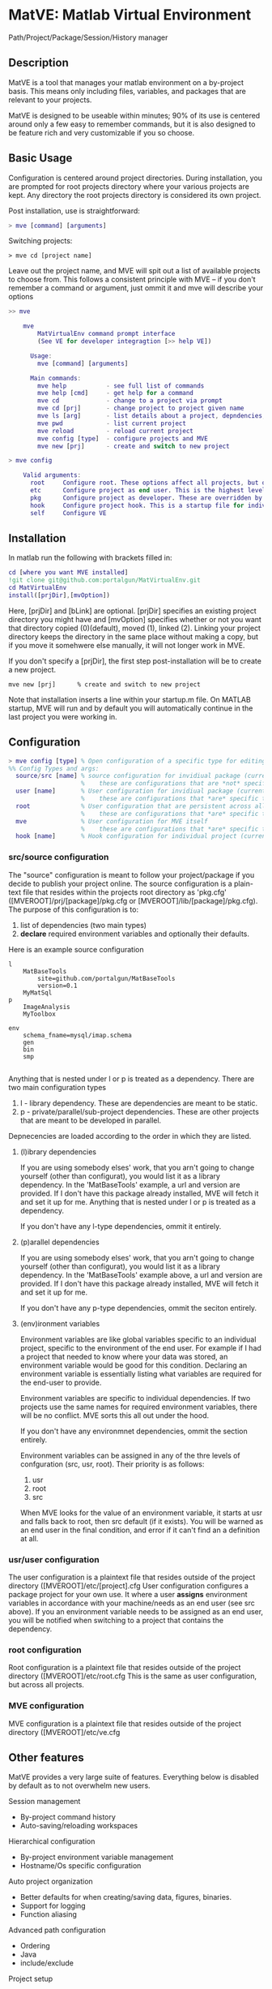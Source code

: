 * MatVE: Matlab Virtual Environment
Path/Project/Package/Session/History manager

** Description
MatVE is a tool that manages your matlab environment on a by-project basis. This means only including files, variables, and packages that are relevant to your projects.

MatVE is designed to be useable within minutes; 90% of its use is centered around only a few easy to remember commands, but it is also designed to be feature rich and very customizable if you so choose.

** Basic Usage
Configuration is centered around project directories. During installation, you are prompted for root projects directory where your various projects are kept. Any directory the root projects directory is considered its own project.

Post installation, use is straightforward:
#+begin_src matlab
    > mve [command] [arguments]
#+end_src

Switching projects:
#+begin_src
> mve cd [project name]
#+end_src
Leave out the project name, and MVE will spit out a list of available projects to choose from.
This follows a consistent principle with MVE -- if you don't remember a command or argument, just ommit it and mve will describe your options
#+begin_src matlab
>> mve

    mve
        MatVirtualEnv command prompt interface
        (See VE for developer integragtion [>> help VE])

      Usage:
        mve [command] [arguments]

      Main commands:
        mve help           - see full list of commands
        mve help [cmd]     - get help for a command
        mve cd             - change to a project via prompt
        mve cd [prj]       - change project to project given name
        mve ls [arg]       - list details about a project, depndencies, env. variables, or MVE
        mve pwd            - list current project
        mve reload         - reload current project
        mve config [type]  - configure projects and MVE
        mve new [prj]      - create and switch to new project

> mve config

    Valid arguments:
      root     Configure root. These options affect all projects, but overriden by etc
      etc      Configure project as end user. This is the highest level of configuration.
      pkg      Configure project as developer. These are overridden by all other options.
      hook     Configure project hook. This is a startup file for individual projects.
      self     Configure VE

#+end_src


** Installation
In matlab run the following with brackets filled in:
#+begin_src matlab
cd [where you want MVE installed]
!git clone git@github.com:portalgun/MatVirtualEnv.git
cd MatVirtualEnv
install([prjDir],[mvOption])
#+end_src
Here, [prjDir] and [bLink] are optional.
[prjDir] specifies an existing project directory you might have and [mvOption] specifies whether or not you want that directory copied (0)(default), moved (1), linked (2). Linking your project directory keeps the directory in the same place without making a copy, but if you move it somehwere else manually, it will not longer work in MVE.

If you don't specify a [prjDir], the first step post-installation will be to create a new project.
#+begin_src
  mve new [prj]      % create and switch to new project
#+end_src

Note that installation inserts a line within your startup.m file. On MATLAB startup, MVE will run and by default you will automatically continue in the last project you were working in.

** Configuration

#+begin_src matlab
> mve config [type] % Open configuration of a specific type for editing
%% Config Types and args:
  source/src [name] % source configuration for invidiual package (current if name is ommitted)
                    %    these are configurations that are *not* specific to any end user.
  user [name]       % User configuration for invidiual package (current if name is ommitted)
                    %    these are configurations that *are* specific to you as the end user.
  root              % User configuration that are persistent across all projects
                    %    these are configurations that *are* specific to you as the end user.
  mve               % User configuration for MVE itself
                    %    these are configurations that *are* specific to you as the end user of MVE.
  hook [name]       % Hook configuration for individual project (current if name is ommitted)
#+end_src

*** src/source configuration
The "source" configuration is meant to follow your project/package if you decide to publish your project online.
The source configuration is a plain-text file that resides within the projects root directory as 'pkg.cfg' ([MVEROOT]/prj/[package]/pkg.cfg or [MVEROOT]/lib/[package]/pkg.cfg).
The purpose of this configuration is to:
1. list of dependencies (two main types)
2. *declare* required environment variables and optionally their defaults.

Here is an example source configuration
#+begin_src
l
    MatBaseTools
        site=github.com/portalgun/MatBaseTools
        version=0.1
    MyMatSql
p
    ImageAnalysis
    MyToolbox

env
    schema_fname=mysql/imap.schema
    gen
    bin
    smp

#+end_src
Anything that is nested under l or p is treated as a dependency.
There are two main configuration types
1. l - library dependency. These are dependencies are meant to be static.
2. p - private/parallel/sub-project dependencies. These are other projects that are meant to be developed in parallel.

Depnecencies are loaded according to the order in which they are listed.

**** (l)ibrary dependencies
If you are using somebody elses' work, that you arn't going to change yourself (other than configurat), you would list it as a library dependency.
In the 'MatBaseTools' example, a url and version are provided.  If I don't have this package already installed, MVE will fetch it and set it up for me. Anything that is nested under l or p is treated as a dependency.

If you don't have any l-type dependencies, ommit it entirely.

**** (p)arallel dependencies
If you are using somebody elses' work, that you arn't going to change yourself (other than configurat), you would list it as a library dependency.
In the 'MatBaseTools' example above, a url and version are provided.  If I don't have this package already installed, MVE will fetch it and set it up for me.

If you don't have any p-type dependencies, ommit the seciton entirely.

**** (env)ironment variables
Environment variables are like global variables specific to an individual project, specific to the environment of the end user.
For example if I had a project that needed to know where your data was stored, an environment variable would be good for this condition.
Declaring an environment variable is essentially listing what variables are required for the end-user to provide.

Environment variables are specific to individual dependencies.
If two projects use the same names for required environment variables, there will be no conflict. MVE sorts this all out under the hood.

If you don't have any environmnet dependencies, ommit the section entirely.

Environment variables can be assigned in any of the thre levels of confguration (src, usr, root).
Their priority is as follows:
1. usr
2. root
3. src
When MVE looks for the value of an environment variable, it starts at usr and falls back to root, then src default (if it exists).
You will be warned as an end user in the final condition, and error if it can't find an a definition at all.

*** usr/user configuration
The user configuration is a plaintext file that resides outside of the  project directory ([MVEROOT]/etc/[project].cfg
User configuration configures a package project for your own use. It where a user *assigns* environment variables in accordance with your machine/needs as an end user (see src above). If you an environment variable needs to be assigned as an end user, you will be notified when switching to a project that contains the dependency.

*** root configuration
Root configuration is a plaintext file that resides outside of the project directory ([MVEROOT]/etc/root.cfg
This is the same as user configuration, but across all projects.

*** MVE configuration
MVE configuration is a plaintext file that resides outside of the project directory ([MVEROOT]/etc/ve.cfg

** Other features
MatVE provides a very large suite of features.  Everything below is disabled by default as to not overwhelm new users.

Session management
+ By-project command history
+ Auto-saving/reloading workspaces

Hierarchical configuration
+ By-project environment variable management
+ Hostname/Os specific configuration

Auto project organization
+ Better defaults for when creating/saving  data, figures, binaries.
+ Support for logging
+ Function aliasing

Advanced path configuration
+ Ordering
+ Java
+ include/exclude

Project setup
+ Run custom code (hooks) for specific projects when switching or reloading
+ MAKE files

External Editor support
+ Auto-generate GTAGS (GNU Global)
+ Emacs projectile support

Features being developed
+ Project testing suite
+ Toolboxtoolbox package compatibility
